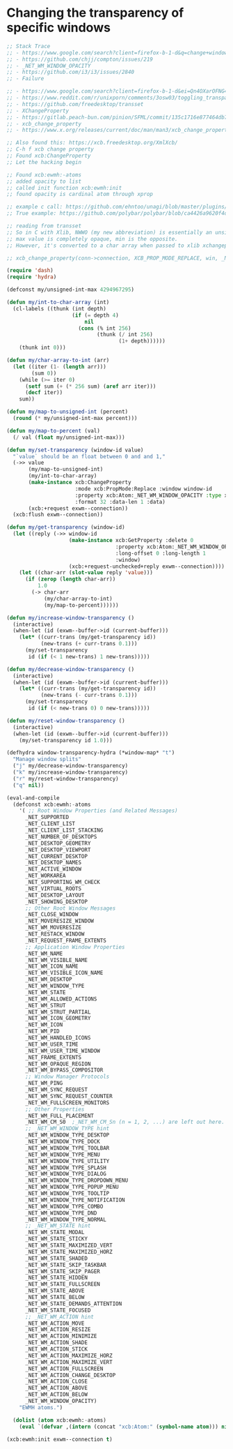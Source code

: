 * Changing the transparency of specific windows
  #+begin_src emacs-lisp
    ;; Stack Trace
    ;; - https://www.google.com/search?client=firefox-b-1-d&q=change+window+transparency+compton
    ;; - https://github.com/chjj/compton/issues/219
    ;; - _NET_WM_WINDOW_OPACITY
    ;; - https://github.com/i3/i3/issues/2840
    ;; - Failure

    ;; - https://www.google.com/search?client=firefox-b-1-d&ei=Qn4OXarOFNG4tQX1yKrwAg&q=dynamically+set+window+transparency+compton&oq=dynamically+set+window+transparency+compton&gs_l=psy-ab.3...1302.1926..2080...0.0..0.121.655.6j1......0....1..gws-wiz.......0i71j33i22i29i30j35i304i39j33i160.w6gx35dRUJc
    ;; - https://www.reddit.com/r/unixporn/comments/3osw03/toggling_transparency_on_windows_in_compton_and/
    ;; - https://github.com/freedesktop/transset
    ;; - XChangeProperty
    ;; - https://gitlab.peach-bun.com/pinion/SFML/commit/135c1716e877464db720265f37316cbb54ef13f2?expanded=1&view=parallel
    ;; - xcb_change_property
    ;; - https://www.x.org/releases/current/doc/man/man3/xcb_change_property.3.xhtml

    ;; Also found this: https://xcb.freedesktop.org/XmlXcb/
    ;; C-h f xcb change property
    ;; Found xcb:ChangeProperty
    ;; Let the hacking begin

    ;; Found xcb:ewmh:-atoms
    ;; added opacity to list
    ;; called init function xcb:ewmh:init
    ;; found opacity is cardinal atom through xprop

    ;; example c call: https://github.com/ehntoo/unagi/blob/master/plugins/opacity.c#L71
    ;; True example: https://github.com/polybar/polybar/blob/ca4426a9620f4db05a0117282fbed3a32a14ec92/src/x11/ewmh.cpp#L168

    ;; reading from transset
    ;; So in C with Xlib, NWWO (my new abbreviation) is essentially an unsigned int.
    ;; max value is completely opaque, min is the opposite.
    ;; However, it's converted to a char array when passed to xlib xchangeproperty

    ;; xcb_change_property(conn->connection, XCB_PROP_MODE_REPLACE, win, _NET_WM_WINDOW_OPACITY, XCB_ATOM_CARDINAL, 32, 1, &values);

    (require 'dash)
    (require 'hydra)

    (defconst my/unsigned-int-max 4294967295)

    (defun my/int-to-char-array (int)
      (cl-labels ((thunk (int depth)
                         (if (= depth 4)
                             nil
                           (cons (% int 256)
                                 (thunk (/ int 256)
                                        (1+ depth))))))
        (thunk int 0)))

    (defun my/char-array-to-int (arr)
      (let ((iter (1- (length arr)))
            (sum 0))
        (while (>= iter 0)
          (setf sum (+ (* 256 sum) (aref arr iter)))
          (decf iter))
        sum))

    (defun my/map-to-unsigned-int (percent)
      (round (* my/unsigned-int-max percent)))

    (defun my/map-to-percent (val)
      (/ val (float my/unsigned-int-max)))

    (defun my/set-transparency (window-id value)
      "`value` should be an float between 0 and and 1,"
      (->> value
           (my/map-to-unsigned-int)
           (my/int-to-char-array)
           (make-instance xcb:ChangeProperty
                          :mode xcb:PropMode:Replace :window window-id
                          :property xcb:Atom:_NET_WM_WINDOW_OPACITY :type xcb:Atom:CARDINAL
                          :format 32 :data-len 1 :data)
           (xcb:+request exwm--connection))
      (xcb:flush exwm--connection))

    (defun my/get-transparency (window-id)
      (let ((reply (->> window-id
                        (make-instance xcb:GetProperty :delete 0
                                       :property xcb:Atom:_NET_WM_WINDOW_OPACITY :type xcb:Atom:CARDINAL
                                       :long-offset 0 :long-length 1
                                       :window)
                        (xcb:+request-unchecked+reply exwm--connection))))
        (let ((char-arr (slot-value reply 'value)))
          (if (zerop (length char-arr))
              1.0
            (-> char-arr
                (my/char-array-to-int)
                (my/map-to-percent))))))

    (defun my/increase-window-transparency ()
      (interactive)
      (when-let (id (exwm--buffer->id (current-buffer)))
        (let* ((curr-trans (my/get-transparency id))
               (new-trans (+ curr-trans 0.1)))
          (my/set-transparency
           id (if (< 1 new-trans) 1 new-trans)))))

    (defun my/decrease-window-transparency ()
      (interactive)
      (when-let (id (exwm--buffer->id (current-buffer)))
        (let* ((curr-trans (my/get-transparency id))
               (new-trans (- curr-trans 0.1)))
          (my/set-transparency
           id (if (< new-trans 0) 0 new-trans)))))

    (defun my/reset-window-transparency ()
      (interactive)
      (when-let (id (exwm--buffer->id (current-buffer)))
        (my/set-transparency id 1.0)))

    (defhydra window-transparency-hydra (*window-map* "t")
      "Manage window splits"
      ("j" my/decrease-window-transparency)
      ("k" my/increase-window-transparency)
      ("r" my/reset-window-transparency)
      ("q" nil))

    (eval-and-compile
      (defconst xcb:ewmh:-atoms
        '( ;; Root Window Properties (and Related Messages)
          _NET_SUPPORTED
          _NET_CLIENT_LIST
          _NET_CLIENT_LIST_STACKING
          _NET_NUMBER_OF_DESKTOPS
          _NET_DESKTOP_GEOMETRY
          _NET_DESKTOP_VIEWPORT
          _NET_CURRENT_DESKTOP
          _NET_DESKTOP_NAMES
          _NET_ACTIVE_WINDOW
          _NET_WORKAREA
          _NET_SUPPORTING_WM_CHECK
          _NET_VIRTUAL_ROOTS
          _NET_DESKTOP_LAYOUT
          _NET_SHOWING_DESKTOP
          ;; Other Root Window Messages
          _NET_CLOSE_WINDOW
          _NET_MOVERESIZE_WINDOW
          _NET_WM_MOVERESIZE
          _NET_RESTACK_WINDOW
          _NET_REQUEST_FRAME_EXTENTS
          ;; Application Window Properties
          _NET_WM_NAME
          _NET_WM_VISIBLE_NAME
          _NET_WM_ICON_NAME
          _NET_WM_VISIBLE_ICON_NAME
          _NET_WM_DESKTOP
          _NET_WM_WINDOW_TYPE
          _NET_WM_STATE
          _NET_WM_ALLOWED_ACTIONS
          _NET_WM_STRUT
          _NET_WM_STRUT_PARTIAL
          _NET_WM_ICON_GEOMETRY
          _NET_WM_ICON
          _NET_WM_PID
          _NET_WM_HANDLED_ICONS
          _NET_WM_USER_TIME
          _NET_WM_USER_TIME_WINDOW
          _NET_FRAME_EXTENTS
          _NET_WM_OPAQUE_REGION
          _NET_WM_BYPASS_COMPOSITOR
          ;; Window Manager Protocols
          _NET_WM_PING
          _NET_WM_SYNC_REQUEST
          _NET_WM_SYNC_REQUEST_COUNTER
          _NET_WM_FULLSCREEN_MONITORS
          ;; Other Properties
          _NET_WM_FULL_PLACEMENT
          _NET_WM_CM_S0  ;_NET_WM_CM_Sn (n = 1, 2, ...) are left out here.
          ;; _NET_WM_WINDOW_TYPE hint
          _NET_WM_WINDOW_TYPE_DESKTOP
          _NET_WM_WINDOW_TYPE_DOCK
          _NET_WM_WINDOW_TYPE_TOOLBAR
          _NET_WM_WINDOW_TYPE_MENU
          _NET_WM_WINDOW_TYPE_UTILITY
          _NET_WM_WINDOW_TYPE_SPLASH
          _NET_WM_WINDOW_TYPE_DIALOG
          _NET_WM_WINDOW_TYPE_DROPDOWN_MENU
          _NET_WM_WINDOW_TYPE_POPUP_MENU
          _NET_WM_WINDOW_TYPE_TOOLTIP
          _NET_WM_WINDOW_TYPE_NOTIFICATION
          _NET_WM_WINDOW_TYPE_COMBO
          _NET_WM_WINDOW_TYPE_DND
          _NET_WM_WINDOW_TYPE_NORMAL
          ;; _NET_WM_STATE hint
          _NET_WM_STATE_MODAL
          _NET_WM_STATE_STICKY
          _NET_WM_STATE_MAXIMIZED_VERT
          _NET_WM_STATE_MAXIMIZED_HORZ
          _NET_WM_STATE_SHADED
          _NET_WM_STATE_SKIP_TASKBAR
          _NET_WM_STATE_SKIP_PAGER
          _NET_WM_STATE_HIDDEN
          _NET_WM_STATE_FULLSCREEN
          _NET_WM_STATE_ABOVE
          _NET_WM_STATE_BELOW
          _NET_WM_STATE_DEMANDS_ATTENTION
          _NET_WM_STATE_FOCUSED
          ;; _NET_WM_ACTION hint
          _NET_WM_ACTION_MOVE
          _NET_WM_ACTION_RESIZE
          _NET_WM_ACTION_MINIMIZE
          _NET_WM_ACTION_SHADE
          _NET_WM_ACTION_STICK
          _NET_WM_ACTION_MAXIMIZE_HORZ
          _NET_WM_ACTION_MAXIMIZE_VERT
          _NET_WM_ACTION_FULLSCREEN
          _NET_WM_ACTION_CHANGE_DESKTOP
          _NET_WM_ACTION_CLOSE
          _NET_WM_ACTION_ABOVE
          _NET_WM_ACTION_BELOW
          _NET_WM_WINDOW_OPACITY)
        "EWMH atoms.")

      (dolist (atom xcb:ewmh:-atoms)
        (eval `(defvar ,(intern (concat "xcb:Atom:" (symbol-name atom))) nil))))

    (xcb:ewmh:init exwm--connection t)
  #+end_src
